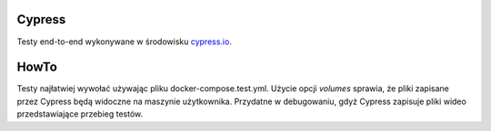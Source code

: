 Cypress
=======

Testy end-to-end wykonywane w środowisku `<cypress.io>`_.

HowTo
=====
Testy najłatwiej wywołać używając pliku docker-compose.test.yml.
Użycie opcji `volumes` sprawia, że pliki zapisane przez Cypress będą widoczne na
maszynie użytkownika. Przydatne w debugowaniu, gdyż Cypress zapisuje pliki wideo
przedstawiające przebieg testów.

.. code-block:: bash
    # polecenie należy wywołać z głównego katalogu repozytorium
    docker-compose --file docker-compose.yml --file docker-compose.test.yml up --build --exit-code-from tests db web tests
